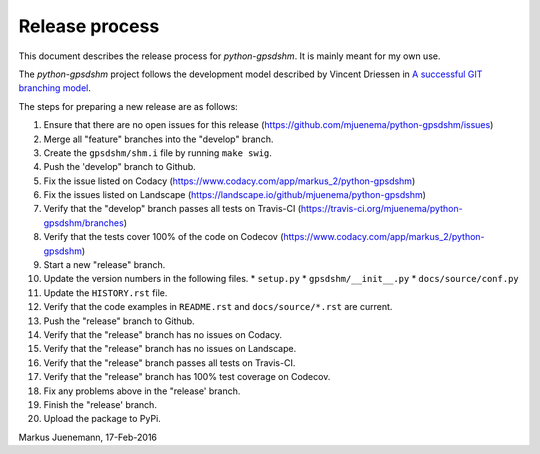 ***************
Release process
***************

This document describes the release process for *python-gpsdshm*.
It is mainly meant for my own use.

The *python-gpsdshm* project follows the development model described
by Vincent Driessen in `A successful GIT branching model`_.

.. _`A successful GIT branching model`: http://nvie.com/posts/a-successful-git-branching-model

The steps for preparing a new release are as follows:

#. Ensure that there are no open issues for this release (https://github.com/mjuenema/python-gpsdshm/issues)
#. Merge all "feature" branches into the "develop" branch.
#. Create the ``gpsdshm/shm.i`` file by running ``make swig``.
#. Push the 'develop" branch to Github.
#. Fix the issue listed on Codacy (https://www.codacy.com/app/markus_2/python-gpsdshm)
#. Fix the issues listed on Landscape (https://landscape.io/github/mjuenema/python-gpsdshm)
#. Verify that the "develop" branch passes all tests on Travis-CI (https://travis-ci.org/mjuenema/python-gpsdshm/branches)
#. Verify that the tests cover 100% of the code on Codecov (https://www.codacy.com/app/markus_2/python-gpsdshm) 
#. Start a new "release" branch.
#. Update the version numbers in the following files.
   * ``setup.py``
   * ``gpsdshm/__init__.py``
   * ``docs/source/conf.py``
#. Update the ``HISTORY.rst`` file.
#. Verify that the code examples in ``README.rst`` and ``docs/source/*.rst`` are current.
#. Push the "release" branch to Github.
#. Verify that the "release" branch has no issues on Codacy.
#. Verify that the "release" branch has no issues on Landscape.
#. Verify that the "release" branch passes all tests on Travis-CI.
#. Verify that the "release" branch has 100% test coverage on Codecov.
#. Fix any problems above in the "release' branch.
#. Finish the "release' branch.
#. Upload the package to PyPi.

Markus Juenemann, 17-Feb-2016